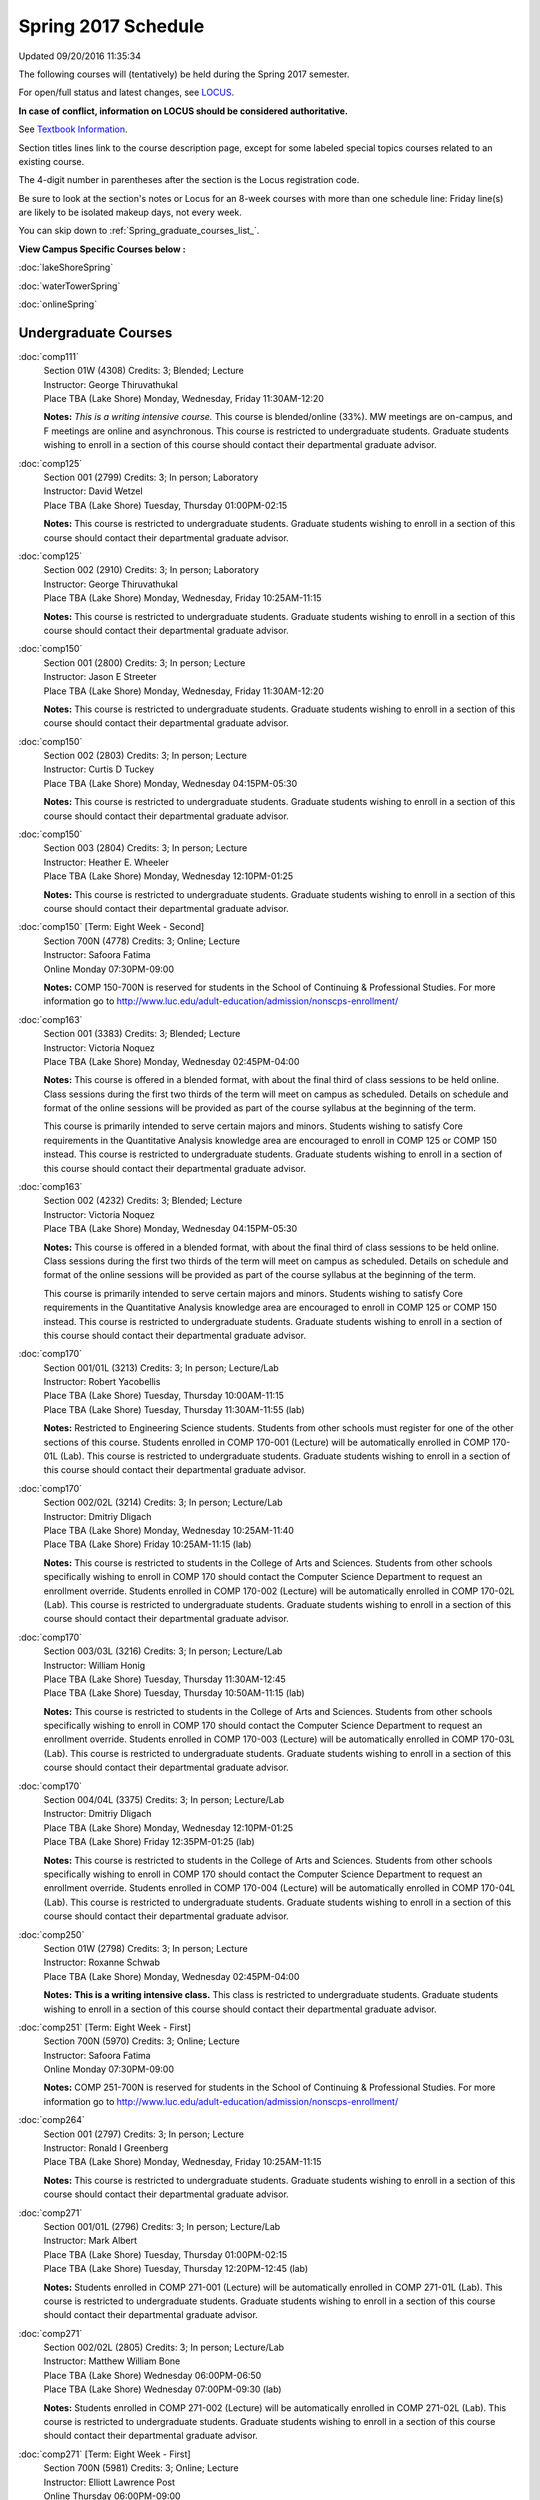 
Spring 2017 Schedule 
==========================================================================
Updated 09/20/2016 11:35:34

The following courses will (tentatively) be held during the Spring 2017 semester.

For open/full status and latest changes, see 
`LOCUS <http://www.luc.edu/locus>`_.

**In case of conflict, information on LOCUS should be considered authoritative.**

See `Textbook Information <https://drive.google.com/file/d/0B-fjZsnF5rfKbVlxZXVXV2dCejg/view?usp=sharing>`_.

Section titles lines link to the course description page, 
except for some labeled special topics courses related to an existing course.

The 4-digit number in parentheses after the section is the Locus registration code.

Be sure to look at the section's notes or Locus for an 8-week courses with more than one schedule line:
Friday line(s) are likely to be isolated makeup days, not every week.


You can skip down to
:ref:`Spring_graduate_courses_list_`. 

**View Campus Specific Courses below :**
 
:doc:`lakeShoreSpring`

:doc:`waterTowerSpring`

:doc:`onlineSpring` 



.. _Spring_undergraduate_courses_list:

Undergraduate Courses
~~~~~~~~~~~~~~~~~~~~~



:doc:`comp111` 
    | Section 01W (4308) Credits: 3; Blended; Lecture
    | Instructor: George Thiruvathukal
    | Place TBA (Lake Shore) Monday, Wednesday, Friday 11:30AM-12:20

    **Notes:**
    *This is a writing intensive course.*  This course is blended/online (33%).  MW meetings are on-campus, and F meetings are online and asynchronous.  This
    course is restricted to undergraduate students.  Graduate students wishing to enroll in a section of this course should contact their departmental graduate
    advisor.


:doc:`comp125` 
    | Section 001 (2799) Credits: 3; In person; Laboratory
    | Instructor: David Wetzel
    | Place TBA (Lake Shore) Tuesday, Thursday 01:00PM-02:15

    **Notes:**
    This course is restricted to undergraduate students.  Graduate students wishing to enroll in a section of this course should contact their departmental
    graduate advisor.


:doc:`comp125` 
    | Section 002 (2910) Credits: 3; In person; Laboratory
    | Instructor: George Thiruvathukal
    | Place TBA (Lake Shore) Monday, Wednesday, Friday 10:25AM-11:15

    **Notes:**
    This course is restricted to undergraduate students.  Graduate students wishing to enroll in a section of this course should contact their departmental
    graduate advisor.


:doc:`comp150` 
    | Section 001 (2800) Credits: 3; In person; Lecture
    | Instructor: Jason E Streeter
    | Place TBA (Lake Shore) Monday, Wednesday, Friday 11:30AM-12:20

    **Notes:**
    This course is restricted to undergraduate students.  Graduate students wishing to enroll in a section of this course should contact their departmental
    graduate advisor.


:doc:`comp150` 
    | Section 002 (2803) Credits: 3; In person; Lecture
    | Instructor: Curtis D Tuckey
    | Place TBA (Lake Shore) Monday, Wednesday 04:15PM-05:30

    **Notes:**
    This course is restricted to undergraduate students.  Graduate students wishing to enroll in a section of this course should contact their departmental
    graduate advisor.


:doc:`comp150` 
    | Section 003 (2804) Credits: 3; In person; Lecture
    | Instructor: Heather E. Wheeler
    | Place TBA (Lake Shore) Monday, Wednesday 12:10PM-01:25

    **Notes:**
    This course is restricted to undergraduate students.  Graduate students wishing to enroll in a section of this course should contact their departmental
    graduate advisor.


:doc:`comp150` [Term: Eight Week - Second]
    | Section 700N (4778) Credits: 3; Online; Lecture
    | Instructor: Safoora Fatima
    | Online Monday 07:30PM-09:00

    **Notes:**
    COMP 150-700N is reserved for students in the School of Continuing & Professional Studies. For more information go to
    http://www.luc.edu/adult-education/admission/nonscps-enrollment/


:doc:`comp163` 
    | Section 001 (3383) Credits: 3; Blended; Lecture
    | Instructor: Victoria Noquez
    | Place TBA (Lake Shore) Monday, Wednesday 02:45PM-04:00

    **Notes:**
    This course is offered in a blended format, with about the final third of class sessions to be held online.  Class sessions during the first two thirds of
    the term will meet on campus as scheduled.  Details on schedule and format of the online sessions will be provided as part of the course syllabus at the
    beginning of the term.
    
    
    
    This course is primarily intended to serve certain majors and minors.  Students wishing to satisfy Core requirements in the Quantitative Analysis knowledge
    area are encouraged to enroll in COMP 125 or COMP 150 instead.  This course is restricted to undergraduate students.  Graduate students wishing to enroll in
    a section of this course should contact their departmental graduate advisor.


:doc:`comp163` 
    | Section 002 (4232) Credits: 3; Blended; Lecture
    | Instructor: Victoria Noquez
    | Place TBA (Lake Shore) Monday, Wednesday 04:15PM-05:30

    **Notes:**
    This course is offered in a blended format, with about the final third of class sessions to be held online.  Class sessions during the first two thirds of
    the term will meet on campus as scheduled.  Details on schedule and format of the online sessions will be provided as part of the course syllabus at the
    beginning of the term.
    
    
    
    This course is primarily intended to serve certain majors and minors.  Students wishing to satisfy Core requirements in the Quantitative Analysis knowledge
    area are encouraged to enroll in COMP 125 or COMP 150 instead.  This course is restricted to undergraduate students.  Graduate students wishing to enroll in
    a section of this course should contact their departmental graduate advisor.


:doc:`comp170` 
    | Section 001/01L (3213) Credits: 3; In person; Lecture/Lab
    | Instructor: Robert Yacobellis
    | Place TBA (Lake Shore) Tuesday, Thursday 10:00AM-11:15
    | Place TBA (Lake Shore) Tuesday, Thursday 11:30AM-11:55 (lab)

    **Notes:**
    Restricted to Engineering Science students.  Students from other schools must register for one of the other sections of this course.  Students enrolled in
    COMP 170-001 (Lecture) will be automatically enrolled in COMP 170-01L (Lab).  This course is restricted to undergraduate students.  Graduate students
    wishing to enroll in a section of this course should contact their departmental graduate advisor.


:doc:`comp170` 
    | Section 002/02L (3214) Credits: 3; In person; Lecture/Lab
    | Instructor: Dmitriy Dligach
    | Place TBA (Lake Shore) Monday, Wednesday 10:25AM-11:40
    | Place TBA (Lake Shore) Friday 10:25AM-11:15 (lab)

    **Notes:**
    This course is restricted to students in the College of Arts and Sciences.  Students from other schools specifically wishing to enroll in COMP 170 should
    contact the Computer Science Department to request an enrollment override.  Students enrolled in COMP 170-002 (Lecture) will be automatically enrolled in
    COMP 170-02L (Lab).  This course is restricted to undergraduate students.  Graduate students wishing to enroll in a section of this course should contact
    their departmental graduate advisor.


:doc:`comp170` 
    | Section 003/03L (3216) Credits: 3; In person; Lecture/Lab
    | Instructor: William Honig
    | Place TBA (Lake Shore) Tuesday, Thursday 11:30AM-12:45
    | Place TBA (Lake Shore) Tuesday, Thursday 10:50AM-11:15 (lab)

    **Notes:**
    This course is restricted to students in the College of Arts and Sciences.  Students from other schools specifically wishing to enroll in COMP 170 should
    contact the Computer Science Department to request an enrollment override.  Students enrolled in COMP 170-003 (Lecture) will be automatically enrolled in
    COMP 170-03L (Lab).  This course is restricted to undergraduate students.  Graduate students wishing to enroll in a section of this course should contact
    their departmental graduate advisor.


:doc:`comp170` 
    | Section 004/04L (3375) Credits: 3; In person; Lecture/Lab
    | Instructor: Dmitriy Dligach
    | Place TBA (Lake Shore) Monday, Wednesday 12:10PM-01:25
    | Place TBA (Lake Shore) Friday 12:35PM-01:25 (lab)

    **Notes:**
    This course is restricted to students in the College of Arts and Sciences.  Students from other schools specifically wishing to enroll in COMP 170 should
    contact the Computer Science Department to request an enrollment override.  Students enrolled in COMP 170-004 (Lecture) will be automatically enrolled in
    COMP 170-04L (Lab).  This course is restricted to undergraduate students.  Graduate students wishing to enroll in a section of this course should contact
    their departmental graduate advisor.


:doc:`comp250` 
    | Section 01W (2798) Credits: 3; In person; Lecture
    | Instructor: Roxanne Schwab
    | Place TBA (Lake Shore) Monday, Wednesday 02:45PM-04:00

    **Notes:**
    **This is a writing intensive class.**  This class is restricted to undergraduate students.  Graduate students wishing to enroll in a section of this course
    should contact their departmental graduate advisor.


:doc:`comp251` [Term: Eight Week - First]
    | Section 700N (5970) Credits: 3; Online; Lecture
    | Instructor: Safoora Fatima
    | Online Monday 07:30PM-09:00

    **Notes:**
    COMP 251-700N is reserved for students in the School of Continuing & Professional Studies. For more information go to
    http://www.luc.edu/adult-education/admission/nonscps-enrollment/


:doc:`comp264` 
    | Section 001 (2797) Credits: 3; In person; Lecture
    | Instructor: Ronald I Greenberg
    | Place TBA (Lake Shore) Monday, Wednesday, Friday 10:25AM-11:15

    **Notes:**
    This course is restricted to undergraduate students.  Graduate students wishing to enroll in a section of this course should contact their departmental
    graduate advisor.


:doc:`comp271` 
    | Section 001/01L (2796) Credits: 3; In person; Lecture/Lab
    | Instructor: Mark Albert
    | Place TBA (Lake Shore) Tuesday, Thursday 01:00PM-02:15
    | Place TBA (Lake Shore) Tuesday, Thursday 12:20PM-12:45 (lab)

    **Notes:**
    Students enrolled in COMP 271-001 (Lecture) will be automatically enrolled in COMP 271-01L (Lab).  This course is restricted to undergraduate students.
    Graduate students wishing to enroll in a section of this course should contact their departmental graduate advisor.


:doc:`comp271` 
    | Section 002/02L (2805) Credits: 3; In person; Lecture/Lab
    | Instructor: Matthew William Bone
    | Place TBA (Lake Shore) Wednesday 06:00PM-06:50
    | Place TBA (Lake Shore) Wednesday 07:00PM-09:30 (lab)

    **Notes:**
    Students enrolled in COMP 271-002 (Lecture) will be automatically enrolled in COMP 271-02L (Lab).  This course is restricted to undergraduate students.
    Graduate students wishing to enroll in a section of this course should contact their departmental graduate advisor.


:doc:`comp271` [Term: Eight Week - First]
    | Section 700N (5981) Credits: 3; Online; Lecture
    | Instructor: Elliott Lawrence Post
    | Online Thursday 06:00PM-09:00

    **Notes:**
    COMP 271-700N is reserved for students in the School of Continuing & Professional Studies. For more information go to
    http://www.luc.edu/adult-education/admission/nonscps-enrollment/


:doc:`comp300` 
    | Section 001 (5604) Credits: 3; In person; Lecture
    | Instructor: Channah Naiman
    | Place TBA (Water Tower) Wednesday 04:15PM-06:45

    **Notes:**
    Combined with COMP 488-301


:doc:`comp300` 
    | Section 002 (5605) Credits: 3; Online; Lecture
    | Instructor: Channah Naiman
    | Online Times: TBA

    **Notes:**
    This class is a totally online, asynchronous course.  Exams may be synchronous.  Combined with COMP 488-302.


:doc:`comp305` 
    | Section 001 (5606) Credits: 3; In person; Lecture
    | Instructor: Peter L Dordal
    | Place TBA (Water Tower) Tuesday 04:15PM-06:45

    **Notes:**
    Combined with COMP 488-305


:doc:`comp305` [Term: Eight Week - Second]
    | Section 700N (6011) Credits: 3; Online; Lecture
    | Instructor: Sargon Hasso
    | Online Wednesday 06:00PM-09:00

    **Notes:**
    COMP 305-700N is reserved for students in the School of Continuing & Professional Studies. For more information go to
    http://www.luc.edu/adult-education/admission/nonscps-enrollment/


:doc:`comp312` 
    | Section 01E (5607) Credits: 3; In person; Lecture
    | Instructor: Michael Lewis
    | Place TBA (Lake Shore) Wednesday 07:00PM-09:30

    **Notes:**
    This class satisfies the Engaged Learning requirement in the Undergraduate Research category.  Combined with COMP 412-001.


:doc:`comp313` 
    | Section 001 (3687) Credits: 3; In person; Lecture
    | Instructor: Robert Yacobellis
    | Place TBA (Lake Shore) Tuesday, Thursday 01:00PM-02:15




:doc:`comp317` 
    | Section 001 (5608) Credits: 3; Online; Lecture
    | Instructor: Matthew Paul Butcher
    | Online Times: TBA

    **Notes:**
    This is an online class.  All lectures will be pre-recorded.  Students are asked to attend smaller-group online interactive discussions at regular intervals
    during the semester, with possible times chosen to fit different groups' schedules.


:doc:`comp317` 
    | Section 01W (4465) Credits: 3; In person; Lecture
    | Instructor: Roxanne Schwab
    | Place TBA (Lake Shore) Wednesday 06:00PM-08:30

    **Notes:**
    **This is a writing intensive class.**  This class is restricted to undergraduate students.  Graduate students wishing to enroll in a section of this course
    should contact their departmental graduate advisor.


:doc:`comp317` [Term: Eight Week - Second]
    | Section 700N (6010) Credits: 3; Online; Lecture
    | Instructor: Bruce A Montes
    | Online Tuesday 07:30PM-09:00

    **Notes:**
    COMP 317-700N is reserved for students in the School of Continuing & Professional Studies. For more information go to
    http://www.luc.edu/adult-education/admission/nonscps-enrollment/


:doc:`comp320` [Term: Eight Week - First]
    | Section 700N (5979) Credits: 3; Online; Lecture
    | Instructor: Sargon Hasso
    | Online Wednesday 06:00PM-09:00

    **Notes:**
    COMP 320-700N is reserved for students in the School of Continuing & Professional Studies. For more information go to
    http://www.luc.edu/adult-education/admission/nonscps-enrollment/


:doc:`comp324` 
    | Section 001 (5609) Credits: 3; In person; Lecture
    | Instructor: Nicholas J Hayward
    | Place TBA (Water Tower) Monday 04:15PM-06:45

    **Notes:**
    Combined with COMP 424-001


:doc:`comp339` 
    | Section 001 (5610) Credits: 3; In person; Lecture
    | Instructor: Sarah Kaylor
    | Place TBA (Lake Shore) Wednesday 07:00PM-09:30

    **Notes:**
    Combined with COMP 439-001


:doc:`comp340` 
    | Section 001 (5611) Credits: 3; Online; Lecture
    | Instructor: Thomas Yarrish
    | Online Times: TBA

    **Notes:**
    This is an online class.  Synchronous meeting time:  Tuesday, 7:00 pm - 9:30 pm.  Combined with COMP 488-340.


:doc:`comp341` 
    | Section 001 (5612) Credits: 3; In person; Lecture
    | Instructor: Nicholas J Hayward
    | Place TBA (Water Tower) Thursday 07:00PM-09:30

    **Notes:**
    Combined with COMP 441-001


:doc:`comp348` 
    | Section 001 (5613) Credits: 3; In person; Lecture
    | Instructor: Corby Schmitz
    | Place TBA (Water Tower) Friday 05:30PM-08:00

    **Notes:**
    Combined with COMP 448-001


:doc:`comp348` 
    | Section 002 (5614) Credits: 3; Online; Lecture
    | Instructor: Corby Schmitz
    | Online Times: TBA

    **Notes:**
    This is an online class.  The classroom session will be broadcast live on Friday evenings via AdobeConnect, allowing online student interaction.  Sessions
    will also be recorded and made available.  Students may participate synchronously or asynchronously at their discretion.  Combined with COMP 448-002.


:doc:`comp353` 
    | Section 001 (3690) Credits: 3; In person; Lecture
    | Instructor: Channah Naiman
    | Place TBA (Lake Shore) Monday 04:15PM-06:45




:doc:`comp363` 
    | Section 001 (4466) Credits: 3; In person; Lecture
    | Instructor: Mark Albert
    | Place TBA (Lake Shore) Thursday 02:45PM-05:15

    **Notes:**
    This course is restricted to undergraduate students.  Graduate students wishing to enroll in a section of this course should contact their departmental
    graduate advisor.


:doc:`comp372` 
    | Section 001 (5616) Credits: 3; In person; Lecture
    | Instructor: Konstantin Laufer
    | Place TBA (Lake Shore) Tuesday 02:45PM-05:15

    **Notes:**
    Combined with COMP 471-001


:doc:`comp373` 
    | Section 001 (5617) Credits: 3; In person; Lecture
    | Instructor: Berhane Zewdie
    | Place TBA (Water Tower) Tuesday 07:00PM-09:30

    **Notes:**
    Combined with COMP 473-001


:doc:`comp378` 
    | Section 001 (5618) Credits: 3; In person; Lecture
    | Instructor: Conrad Weisert
    | Place TBA (Water Tower) Monday 02:45PM-05:15

    **Notes:**
    Combined with COMP 484-001


:doc:`comp383` 
    | Section 001 (5619) Credits: 4; In person; Lecture
    | Instructor: Staff
    | Place TBA (Lake Shore) Monday 02:45PM-04:05
    | Place TBA (Lake Shore) Wednesday 02:45PM-04:45

    **Notes:**
    Combined with COMP 488-383


:doc:`comp388`: Foundations of Comp Sci I [Term: Eight Week - First]
    | Section 004 (4592) Credits: 3; In person; Lecture
    | Instructor: Chandra N Sekharan
    | Place TBA (Water Tower) Monday 04:15PM-08:15
    | Place TBA (Water Tower) Wednesday 04:15PM-06:30
    | Place TBA (Water Tower) Friday 04:15PM-08:15 - Check week(s)

    **Notes:**
    Foundations of Computer Science I.  Eight Week-First Session.  This section is restricted to students with undergraduate degrees.  Department Consent
    required, and then a Computer Science Department staff member will enroll you.  FIRST CLASS EARLY:  Friday before other classes start:  Friday, January 13!
    And then on for the next seven weeks, ending before vacation week.  Classes meet from 4:15 pm - 8:15 pm on Fri, Jan 13, and Fri, Jan 20.  And then, 4:15 pm-
    8:15 pm for the next 6 Mondays:  Jan 23, Jan 30, Feb 6, Feb 13, Feb 20, Feb 27.  Labs meet on Wednesdays, 4:15 pm - 6:30 pm:  Jan 18, Jan 25, Feb 1, Feb 8,
    Feb 15, Feb 22, Mar 1.


:doc:`comp388`: Foundations of Comp Sci II [Term: Eight Week - Second]
    | Section 005 (4393) Credits: 3; In person; Lecture
    | Instructor: Peter L Dordal
    | Place TBA (Water Tower) Monday 04:15PM-08:15
    | Place TBA (Water Tower) Wednesday 04:15PM-06:30

    **Notes:**
    Foundations of Computer Science II.  Eight Week-Second Session.  This section is restricted to students with undergraduate degrees.  Department Consent
    required, and then a Computer Science Department staff member will enroll you.  Eight weeks after vacation, including two meetings in finals week.  Mondays,
    4:15 pm -8:15 pm:  March 13, March 20, March 27, April 3, April 10, April 17, April 24, May 1.  Labs meet on Wednesdays, 4:15 pm - 6:30 pm:  March 15, March
    22, March 29, April 5, April 12, April 19, April 26, May 3.


:doc:`comp388`: Physical Design & Fabrication 
    | Section 007 (5620) Credits: 3; In person; Lecture
    | Instructor: Jonathan Durston
    | Place TBA (Lake Shore) Monday 07:00PM-09:30

    **Notes:**
    Combined with COMP 488-007



COMP 388 Topic: Robotics Software Development 
    | Section 367 (6027) Credits: 3; In person; Lecture
    | Instructor: William Honig
    | Place TBA (Lake Shore) Thursday 01:30PM-04:00
    | Description similar to: :doc:`comp367`

    **Notes:**
    Combined with COMP 488-367


:doc:`comp391` 
    | Section 01E (2162) Credits: 1 - 6; In person; Field Studies
    | Instructor: Ronald I Greenberg, Robert Yacobellis
    | Place TBA (Lake Shore) Times: TBA

    **Notes:**
    This class satisfies the Engaged Learning requirement in the Internship category.  Department Consent Required.


:doc:`comp397` 
    | Section 001 (4284) Credits: 1; In person; Seminar
    | Instructor: Mark Albert
    | Place TBA (Lake Shore) Tuesday 02:45PM-04:00




:doc:`comp398` 1-6 credits
    You cannot register 
    yourself for an independent study course!
    You must find a faculty member who
    agrees to supervisor the work that you outline and schedule together.  This
    *supervisor arranges to get you registered*.  Possible supervisors are: 

        

.. _Spring_graduate_courses_list_:

Graduate Courses
~~~~~~~~~~~~~~~~~~~~~



:doc:`comp412` 
    | Section 001 (5621) Credits: 3; In person; Lecture
    | Instructor: Michael Lewis
    | Place TBA (Lake Shore) Wednesday 07:00PM-09:30

    **Notes:**
    Combined with COMP 312-01E


:doc:`comp413` 
    | Section 001 (3692) Credits: 3; In person; Lecture
    | Instructor: Robert Yacobellis
    | Place TBA (Water Tower) Tuesday 04:15PM-06:45




:doc:`comp417` 
    | Section 001 (3693) Credits: 3; In person; Lecture
    | Instructor: Peter L Dordal
    | Place TBA (Water Tower) Thursday 04:15PM-06:45




:doc:`comp418` 
    | Section 001 (5469) Credits: 3; In person; Lecture
    | Instructor: William C Huffman
    | Place TBA (Lake Shore) Tuesday, Thursday 10:00AM-11:15

    **Notes:**
    COMP 418 is cross listed with MATH 418. Please register for MATH 418


:doc:`comp424` 
    | Section 001 (5623) Credits: 3; In person; Lecture
    | Instructor: Nicholas J Hayward
    | Place TBA (Water Tower) Monday 04:15PM-06:45

    **Notes:**
    Combined with COMP 324-001


:doc:`comp439` 
    | Section 001 (5624) Credits: 3; In person; Lecture
    | Instructor: Sarah Kaylor
    | Place TBA (Lake Shore) Wednesday 07:00PM-09:30

    **Notes:**
    Combined with COMP 339-001


:doc:`comp441` 
    | Section 001 (5625) Credits: 3; In person; Lecture
    | Instructor: Nicholas J Hayward
    | Place TBA (Water Tower) Thursday 07:00PM-09:30

    **Notes:**
    Combined with COMP 341-001


:doc:`comp448` 
    | Section 001 (5626) Credits: 3; In person; Lecture
    | Instructor: Corby Schmitz
    | Place TBA (Water Tower) Friday 05:30PM-08:00

    **Notes:**
    Combined with COMP 348-001


:doc:`comp448` 
    | Section 002 (5627) Credits: 3; Online; Lecture
    | Instructor: Corby Schmitz
    | Online Times: TBA

    **Notes:**
    This is an online class.  The classroom session will be broadcast live on Friday evenings via AdobeConnect, allowing online student interaction.  Sessions
    will also be recorded and made available.  Students may participate synchronously or asynchronously at their discretion.  Combined with COMP 348-002.


:doc:`comp460` 
    | Section 001 (4297) Credits: 3; In person; Lecture
    | Instructor: Ronald I Greenberg
    | Place TBA (Lake Shore) Wednesday 02:45PM-05:15




:doc:`comp471` 
    | Section 001 (5630) Credits: 3; In person; Lecture
    | Instructor: Konstantin Laufer
    | Place TBA (Lake Shore) Tuesday 02:45PM-05:15

    **Notes:**
    Combined with COMP 372-001


:doc:`comp473` 
    | Section 001 (5631) Credits: 3; In person; Lecture
    | Instructor: Berhane Zewdie
    | Place TBA (Water Tower) Tuesday 07:00PM-09:30

    **Notes:**
    Combined with COMP 373-001


:doc:`comp474` 
    | Section 001 (3694) Credits: 3; Online; Lecture
    | Instructor: Christopher Stone
    | Online Times: TBA

    **Notes:**
    This is an online class.  Synchronous meeting time:  Wednesday, 7:00 pm - 9:30 pm.


:doc:`comp484` 
    | Section 001 (5632) Credits: 3; In person; Lecture
    | Instructor: Conrad Weisert
    | Place TBA (Water Tower) Monday 02:45PM-05:15

    **Notes:**
    Combined with COMP 378-001


:doc:`comp488`: Physical Design & Fabrication 
    | Section 007 (5633) Credits: 3; In person; Lecture
    | Instructor: Jonathan Durston
    | Place TBA (Lake Shore) Monday 07:00PM-09:30

    **Notes:**
    Combined with COMP 388-007



COMP 488 Topic: Data Warehouse & Mining 
    | Section 301 (5634) Credits: 3; In person; Lecture
    | Instructor: Channah Naiman
    | Place TBA (Water Tower) Wednesday 04:15PM-06:45
    | Description similar to: :doc:`comp301`

    **Notes:**
    Combined with COMP 300-001



COMP 488 Topic: Data Warehouse & Mining 
    | Section 302 (5635) Credits: 3; Online; Lecture
    | Instructor: Channah Naiman
    | Online Times: TBA
    | Description similar to: :doc:`comp302`

    **Notes:**
    This class is a totally online, asynchronous course.  Exams may be synchronous.  Combined with COMP 300-002.



COMP 488 Topic: Database Administration 
    | Section 305 (5636) Credits: 3; In person; Lecture
    | Instructor: Peter L Dordal
    | Place TBA (Water Tower) Tuesday 04:15PM-06:45
    | Description similar to: :doc:`comp305`

    **Notes:**
    Combined with COMP 305-001



COMP 488 Topic: Comp Forensics Investigations 
    | Section 340 (5637) Credits: 3; Online; Lecture
    | Instructor: Thomas Yarrish
    | Online Times: TBA
    | Description similar to: :doc:`comp340`

    **Notes:**
    This is an online class.  Synchronous meeting time:  Tuesday, 7:00 pm - 9:30 pm.  Combined with COMP 340-001.



COMP 488 Topic: Robotics Software Development 
    | Section 367 (6028) Credits: 3; In person; Lecture
    | Instructor: William Honig
    | Place TBA (Lake Shore) Thursday 01:30PM-04:00
    | Description similar to: :doc:`comp367`

    **Notes:**
    Combined with COMP 388-367



COMP 488 Topic: Computational Biology 
    | Section 383 (5639) Credits: 3; In person; Lecture
    | Instructor: Heather E. Wheeler
    | Place TBA (Lake Shore) Monday 02:45PM-04:05
    | Place TBA (Lake Shore) Wednesday 02:45PM-04:45
    | Description similar to: :doc:`comp383`

    **Notes:**
    Combined with COMP 383-001



COMP 488 Topic: Intro Digital Hmnts Dsgn & Prg 
    | Section 402 (5641) Credits: 3; In person; Lecture
    | Instructor: Nicholas J Hayward
    | Place TBA (Water Tower) Wednesday 04:15PM-06:45
    | Description similar to: :doc:`comp402`

    **Notes:**
    Combined with DIGH 402



COMP 488 Topic 
    | Section 472 (6029) Credits: 3; In person; Lecture
    | Instructor: Guy Bevente
    | Place TBA (Water Tower) Monday 07:00PM-09:30
    | Description similar to: :doc:`comp472`

    **Notes:**
    Organizational Change and Development


:doc:`comp490` 1-6 credits
    You cannot register 
    yourself for an independent study course!
    You must find a faculty member who
    agrees to supervisor the work that you outline and schedule together.  This
    *supervisor arranges to get you registered*.  Possible supervisors are: 


:doc:`comp499` 
    | Section 001 (2177) Credits: 1 - 6; In person; Independent Study
    | Instructor: Andrew N Harrington, Konstantin Laufer
    | Place TBA (Water Tower) Times: TBA

    **Notes:**
    This course involves an internship experience.  Department Consent Required.


:doc:`comp605` 
    | Section 001 (2694) Credits: 0; In person; FTC-Supervision
    | Instructor: Andrew N Harrington, Konstantin Laufer
    | Place TBA (Water Tower) Times: TBA

    **Notes:**
    Department Consent Required.
